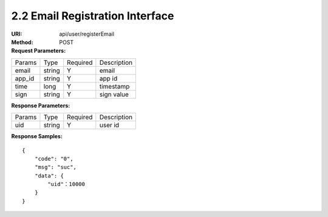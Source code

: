 
2.2 Email Registration Interface
~~~~~~~~~~~~~~~~~~~~~~~~~~~~~~~~~~~~~~~~~~~~~~~~

:URI: api/user/registerEmail
:Method: POST
:Request Parameters:

=========== =========== =========== ============================================================
Params	    Type        Required	  Description
email       string      Y           email
app_id	    string	    Y	          app id
time	      long	      Y	          timestamp
sign	      string	    Y	          sign value
=========== =========== =========== ============================================================

:Response Parameters:

================ =========== =========== =======================================
Params           Type	       Required	   Description
uid              string      Y           user id
================ =========== =========== =======================================


:Response Samples:

::

	{
	    "code": "0",
	    "msg": "suc",
	    "data": {
	        "uid"：10000
	    }
	}
